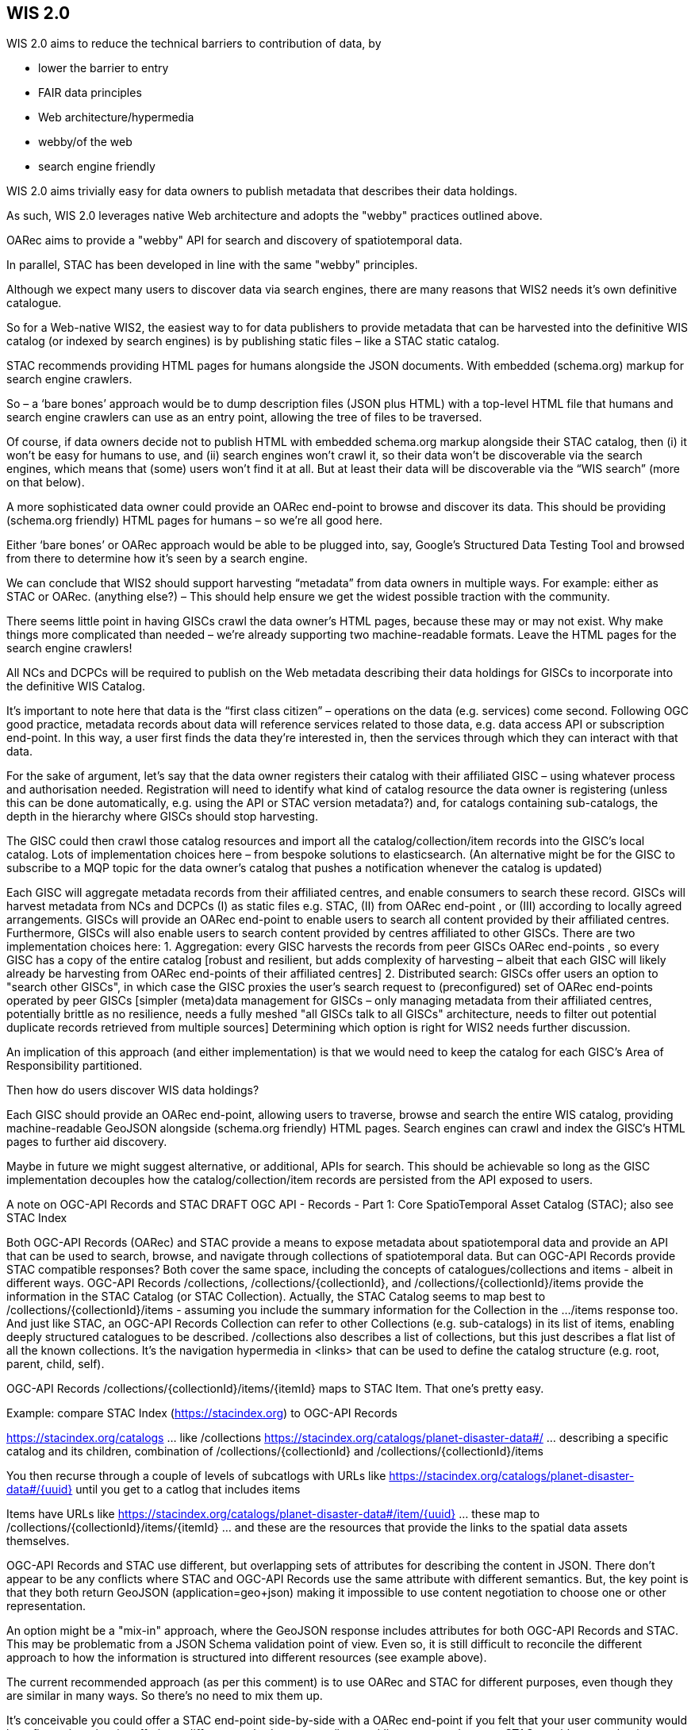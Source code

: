== WIS 2.0

WIS 2.0 aims to reduce the technical barriers to contribution of data, by


* lower the barrier to entry
* FAIR data principles
* Web architecture/hypermedia
* webby/of the web
* search engine friendly




WIS 2.0 aims
trivially easy for data owners to publish metadata that describes their data holdings.


As such, WIS 2.0 leverages native Web architecture and adopts the "webby" practices
outlined above. 

OARec aims to provide a "webby" API for search and discovery of spatiotemporal data.

In parallel, STAC has been developed in line with the same "webby" principles.

Although we expect many users to discover data via search engines, there are many reasons that WIS2 needs it’s own definitive catalogue. 

So for a Web-native WIS2, the easiest way to for data publishers to provide metadata that can be harvested into the definitive WIS catalog (or indexed by search engines) is by publishing static files – like a STAC static catalog. 
 
STAC recommends providing HTML pages for humans alongside the JSON documents. With embedded (schema.org) markup for search engine crawlers. 

So – a ‘bare bones’ approach would be to dump description files (JSON plus HTML) with a top-level HTML file that humans and search engine crawlers can use as an entry point, allowing the tree of files to be traversed.
 
Of course, if data owners decide not to publish HTML with embedded schema.org markup alongside their STAC catalog, then (i) it won’t be easy for humans to use, and (ii) search engines won’t crawl it, so their data won’t be discoverable via the search engines, which means that (some) users won’t find it at all. But at least their data will be discoverable via the “WIS search” (more on that below).
 
A more sophisticated data owner could provide an OARec end-point to browse and discover its data. This should be providing (schema.org friendly) HTML pages for humans – so we’re all good here.

Either ‘bare bones’ or OARec approach would be able to be plugged into, say, Google’s Structured Data Testing Tool and browsed from there to determine how it’s seen by a search engine.
 
We can conclude that WIS2 should support harvesting “metadata” from data owners in multiple ways. For example: either as STAC or OARec. (anything else?) – This should help ensure we get the widest possible traction with the community.
 
There seems little point in having GISCs crawl the data owner’s HTML pages, because these may or may not exist. Why make things more complicated than needed – we’re already supporting two machine-readable formats. Leave the HTML pages for the search engine crawlers!

All NCs and DCPCs will be required to publish on the Web metadata describing their data holdings for GISCs to incorporate into the definitive WIS Catalog.

It’s important to note here that data is the “first class citizen” – operations on the data (e.g. services) come second. Following OGC good practice, metadata records about data will reference services related to those data, e.g. data access API or subscription end-point. In this way, a user first finds the data they’re interested in, then the services through which they can interact with that data.
 
For the sake of argument, let’s say that the data owner registers their catalog with their affiliated GISC – using whatever process and authorisation needed. Registration will need to identify what kind of catalog resource the data owner is registering (unless this can be done automatically, e.g. using the API or STAC version metadata?) and, for catalogs containing sub-catalogs, the depth in the hierarchy where GISCs should stop harvesting.
 
The GISC could then crawl those catalog resources and import all the catalog/collection/item records into the GISC’s local catalog. Lots of implementation choices here – from bespoke solutions to elasticsearch. (An alternative might be for the GISC to subscribe to a MQP topic for the data owner’s catalog that pushes a notification whenever the catalog is updated)

[At point of registration of a dataset, need to define the number of levels within a catalog structure to delve]

[Where GISCs provide complementary / additional mechanisms to for subscription or access to data, they may need to add extra “associations” properties to the OARec Item record. For example, if a GISC offers a local end-point to subscribe to updates about the dataset. The data publisher wouldn’t know about such a service at the time they wrote their metadata, so the GISC would need to mix-in these extra properties. In such cases, it’s important that users can always distinguish the canonical end-points provided by the data publisher.]
 
Each GISC will aggregate metadata records from their affiliated centres, and enable consumers to search these record. 
GISCs will harvest metadata from NCs and DCPCs (I) as static files e.g. STAC, (II) from OARec end-point  , or (III) according to locally agreed arrangements. 
GISCs will provide an OARec end-point to enable users to search all content provided by their affiliated centres. Furthermore, GISCs will also enable users to search content provided by centres affiliated to other GISCs. 
There are two implementation choices here: 
1.	Aggregation: every GISC harvests the records from peer GISCs OARec end-points , so every GISC has a copy of the entire catalog [robust and resilient, but adds complexity of harvesting – albeit that each GISC will likely already be harvesting from OARec end-points of their affiliated centres] 
2.	Distributed search: GISCs offer users an option to "search other GISCs", in which case the GISC proxies the user's search request to (preconfigured) set of OARec end-points operated by peer GISCs [simpler (meta)data management for GISCs – only managing metadata from their affiliated centres, potentially brittle as no resilience, needs a fully meshed "all GISCs talk to all GISCs" architecture, needs to filter out potential duplicate records retrieved from multiple sources]
Determining which option is right for WIS2 needs further discussion.


 
An implication of this approach (and either implementation) is that we would need to keep the catalog for each GISC’s Area of Responsibility partitioned.
 

 
 
Then how do users discover WIS data holdings?
 
Each GISC should provide an OARec end-point, allowing users to traverse, browse and search the entire WIS catalog, providing machine-readable GeoJSON alongside (schema.org friendly) HTML pages. Search engines can crawl and index the GISC’s HTML pages to further aid discovery.
 
Maybe in future we might suggest alternative, or additional, APIs for search. This should be achievable so long as the GISC implementation decouples how the catalog/collection/item records are persisted from the API exposed to users. 

A note on OGC-API Records and STAC
DRAFT OGC API - Records - Part 1: Core 
SpatioTemporal Asset Catalog (STAC); also see STAC Index

Both OGC-API Records (OARec) and STAC provide a means to expose metadata about spatiotemporal data and provide an API that can be used to search, browse, and navigate through collections of spatiotemporal data.
But can OGC-API Records provide STAC compatible responses? Both cover the same space, including the concepts of catalogues/collections and items - albeit in different ways.
OGC-API Records /collections, /collections/{collectionId}, and /collections/{collectionId}/items provide the information in the STAC Catalog (or STAC Collection). Actually, the STAC Catalog seems to map best to /collections/{collectionId}/items - assuming you include the summary information for the Collection in the .../items response too. And just like STAC, an OGC-API Records Collection can refer to other Collections (e.g. sub-catalogs) in its list of items, enabling deeply structured catalogues to be described. /collections also describes a list of collections, but this just describes a flat list of all the known collections. It's the navigation hypermedia in <links> that can be used to define the catalog structure (e.g. root, parent, child, self).
 
OGC-API Records /collections/{collectionId}/items/{itemId} maps to STAC Item. That one's pretty easy.
 
Example: compare STAC Index (https://stacindex.org) to OGC-API Records
 
https://stacindex.org/catalogs ... like /collections
https://stacindex.org/catalogs/planet-disaster-data#/ ... describing a specific catalog and its children, combination of /collections/{collectionId} and /collections/{collectionId}/items 

You then recurse through a couple of levels of subcatlogs with URLs like https://stacindex.org/catalogs/planet-disaster-data#/{uuid} until you get to a catlog that includes items

Items have URLs like https://stacindex.org/catalogs/planet-disaster-data#/item/{uuid} ... these map to /collections/{collectionId}/items/{itemId} ... and these are the resources that provide the links to the spatial data assets themselves.
 
OGC-API Records and STAC use different, but overlapping sets of attributes for describing the content in JSON. There don’t appear to be any conflicts where STAC and OGC-API Records use the same attribute with different semantics. But, the key point is that they both return GeoJSON (application=geo+json) making it impossible to use content negotiation to choose one or other representation.   
 
An option might be a "mix-in" approach, where the GeoJSON response includes attributes for both OGC-API Records and STAC. This may be problematic from a JSON Schema validation point of view. Even so, it is still difficult to reconcile the different approach to how the information is structured into different resources (see example above).

The current recommended approach (as per this comment) is to use OARec and STAC for different purposes, even though they are similar in many ways. So there’s no need to mix them up.  
 
It’s conceivable you could offer a STAC end-point side-by-side with a OARec end-point if you felt that your user community would benefit; each end-point offering a different method to traverse/browse/discover your datasets.
STAC provides a mechanism to traverse/browse a collection of file-based data resources via HTML with a rich(ish) UI including maps etc. In other words, STAC is good for more finely grained data resources exposed as collection of assets, whereas OARec is good for discovering collections of collections.
For example, a collection could be:
•	All the GRIB files from a particular model run
•	All the BUFR files for SYNOPs from Canada
Alternative methods enabling users to interactively query the collection might be OGC-API Features, or OGC-API EDR.
[The alternative is to simply put a bunch of files in a directory and hope the user can make sense of the filenames. Should we make it a requirement for data publishers to provide a mechanism to traverse through individual files – or simply a recommendation? Forcing this may be a blocker for some WMO Members.]
Importantly, the collection is the “atomic unit” that you want to be able to discover via something like WIS. Once discovered, you can subscribe to changes in the collection (e.g. using AMQP), or you can jump into the dataset to pull out the bits you need – whether that’s by browsing STAC or querying an OGC-API endpoint. 
The Meteorological Service of Canada provide the following example using their 15KM global model (GDPS).
•	OARec level discovery metadata record of the GDPS collection with link relations to a STAC collection
•	the STAC collection itself with each product as an item:
o	OARec record: https://github.com/OGCMetOceanDWG/ogcapi-records-metocean-bp/blob/master/core/examples/msc.gdps.json
o	Which refers to the STAC listing: https://api.weather.gc.ca/stac/msc-datamart/model_gem_global 
In other words, from an OARec perspective, the discovery metadata record is the item, linking to the STAC collection of items of the actual products.  In STAC, the product is the item.
From a search perspective, OARec would provide search for the existence of collections, and STAC would provide search WITHIN the existence of those collections.
